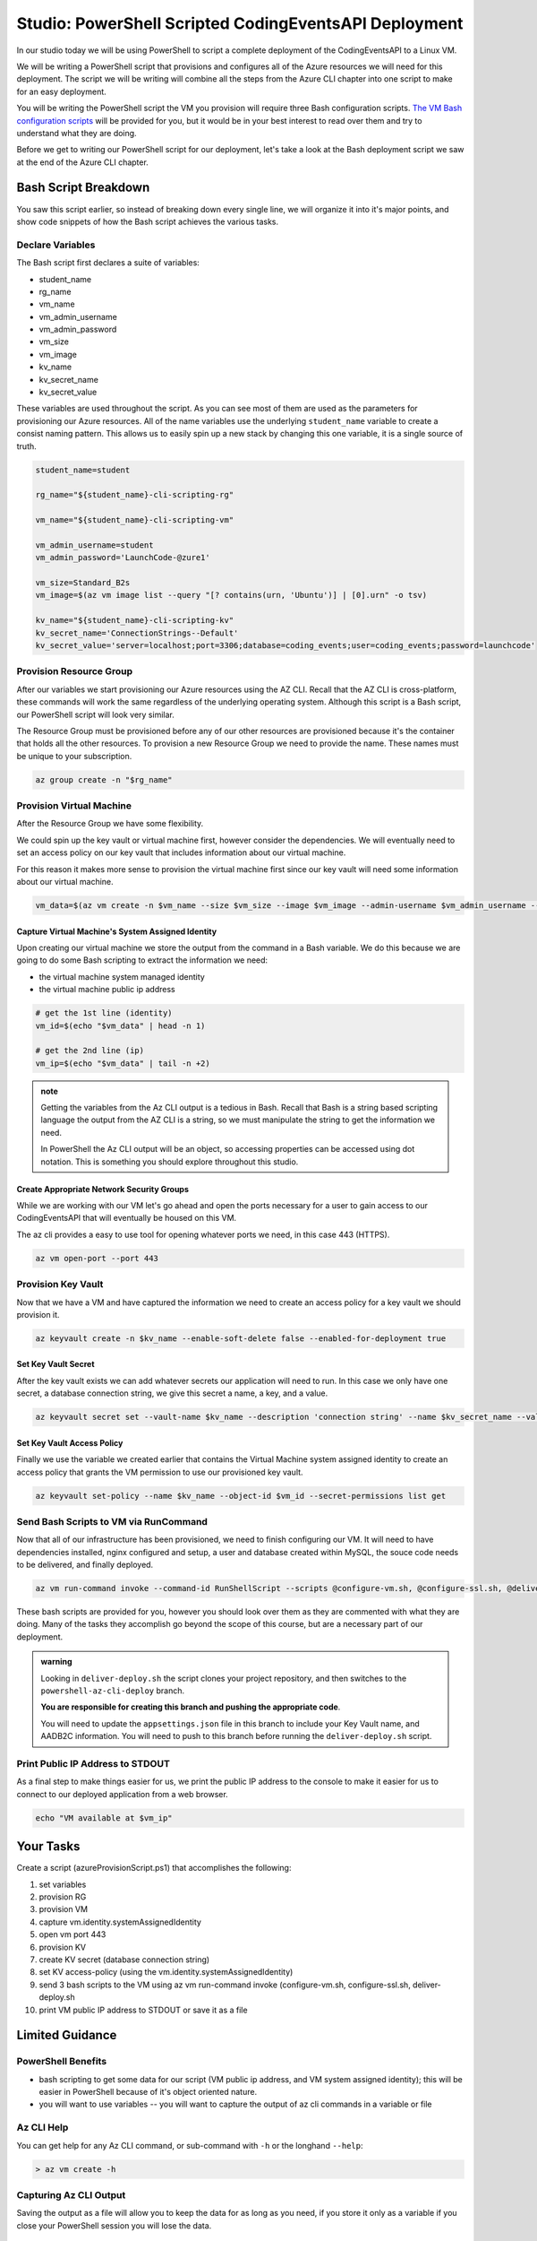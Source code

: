 ======================================================
Studio: PowerShell Scripted CodingEventsAPI Deployment
======================================================

.. it will contain the three scripts they are given, and a folder of practice JSON objects

.. need to add practice JSON files to https://github.com/LaunchCodeEducation/powershell-az-cli-scripting-deployment

.. setting up adb2c appsettings.json needs the kv name, the adb2c metadata URL, and the validAudience (audience ID the client ID assigned the Coding Events API application in AADB2C the Client ID, in the token it is the Audience)

In our studio today we will be using PowerShell to script a complete deployment of the CodingEventsAPI to a Linux VM.

We will be writing a PowerShell script that provisions and configures all of the Azure resources we will need for this deployment. The script we will be writing will combine all the steps from the Azure CLI chapter into one script to make for an easy deployment.

You will be writing the PowerShell script the VM you provision will require three Bash configuration scripts. `The VM Bash configuration scripts <https://github.com/LaunchCodeEducation/powershell-az-cli-scripting-deployment>`_ will be provided for you, but it would be in your best interest to read over them and try to understand what they are doing.

Before we get to writing our PowerShell script for our deployment, let's take a look at the Bash deployment script we saw at the end of the Azure CLI chapter.

Bash Script Breakdown
=====================

You saw this script earlier, so instead of breaking down every single line, we will organize it into it's major points, and show code snippets of how the Bash script achieves the various tasks.

Declare Variables
-----------------

The Bash script first declares a suite of variables:

- student_name
- rg_name
- vm_name
- vm_admin_username
- vm_admin_password
- vm_size
- vm_image
- kv_name
- kv_secret_name
- kv_secret_value

These variables are used throughout the script. As you can see most of them are used as the parameters for provisioning our Azure resources. All of the name variables use the underlying ``student_name`` variable to create a consist naming pattern. This allows us to easily spin up a new stack by changing this one variable, it is a single source of truth.

.. sourcecode:: bash

   student_name=student

   rg_name="${student_name}-cli-scripting-rg"

   vm_name="${student_name}-cli-scripting-vm"

   vm_admin_username=student
   vm_admin_password='LaunchCode-@zure1'

   vm_size=Standard_B2s
   vm_image=$(az vm image list --query "[? contains(urn, 'Ubuntu')] | [0].urn" -o tsv)

   kv_name="${student_name}-cli-scripting-kv"
   kv_secret_name='ConnectionStrings--Default'
   kv_secret_value='server=localhost;port=3306;database=coding_events;user=coding_events;password=launchcode'

Provision Resource Group
------------------------

After our variables we start provisioning our Azure resources using the AZ CLI. Recall that the AZ CLI is cross-platform, these commands will work the same regardless of the underlying operating system. Although this script is a Bash script, our PowerShell script will look very similar.

The Resource Group must be provisioned before any of our other resources are provisioned because it's the container that holds all the other resources. To provision a new Resource Group we need to provide the name. These names must be unique to your subscription.

.. sourcecode:: bash

   az group create -n "$rg_name"

Provision Virtual Machine
-------------------------

After the Resource Group we have some flexibility. 

We could spin up the key vault or virtual machine first, however consider the dependencies. We will eventually need to set an access policy on our key vault that includes information about our virtual machine. 

For this reason it makes more sense to provision the virtual machine first since our key vault will need some information about our virtual machine.

.. sourcecode:: bash

   vm_data=$(az vm create -n $vm_name --size $vm_size --image $vm_image --admin-username $vm_admin_username --admin-password $vm_admin_password --authentication-type password --assign-identity --query "[ identity.systemAssignedIdentity, publicIpAddress ]" -o tsv)

Capture Virtual Machine's System Assigned Identity
^^^^^^^^^^^^^^^^^^^^^^^^^^^^^^^^^^^^^^^^^^^^^^^^^^

Upon creating our virtual machine we store the output from the command in a Bash variable. We do this because we are going to do some Bash scripting to extract the information we need:

- the virtual machine system managed identity
- the virtual machine public ip address

.. sourcecode:: bash

   # get the 1st line (identity)
   vm_id=$(echo "$vm_data" | head -n 1)

   # get the 2nd line (ip)
   vm_ip=$(echo "$vm_data" | tail -n +2)

.. admonition:: note

   Getting the variables from the Az CLI output is a tedious in Bash. Recall that Bash is a string based scripting language the output from the AZ CLI is a string, so we must manipulate the string to get the information we need. 
   
   In PowerShell the Az CLI output will be an object, so accessing properties can be accessed using dot notation. This is something you should explore throughout this studio.

Create Appropriate Network Security Groups
^^^^^^^^^^^^^^^^^^^^^^^^^^^^^^^^^^^^^^^^^^

While we are working with our VM let's go ahead and open the ports necessary for a user to gain access to our CodingEventsAPI that will eventually be housed on this VM.

The az cli provides a easy to use tool for opening whatever ports we need, in this case 443 (HTTPS).

.. sourcecode:: bash

   az vm open-port --port 443

Provision Key Vault
-------------------

Now that we have a VM and have captured the information we need to create an access policy for a key vault we should provision it.

.. sourcecode:: bash

   az keyvault create -n $kv_name --enable-soft-delete false --enabled-for-deployment true

Set Key Vault Secret
^^^^^^^^^^^^^^^^^^^^

After the key vault exists we can add whatever secrets our application will need to run. In this case we only have one secret, a database connection string, we give this secret a name, a key, and a value.

.. sourcecode:: bash

   az keyvault secret set --vault-name $kv_name --description 'connection string' --name $kv_secret_name --value $kv_secret_value

Set Key Vault Access Policy
^^^^^^^^^^^^^^^^^^^^^^^^^^^

Finally we use the variable we created earlier that contains the Virtual Machine system assigned identity to create an access policy that grants the VM permission to use our provisioned key vault.

.. sourcecode:: bash

   az keyvault set-policy --name $kv_name --object-id $vm_id --secret-permissions list get

Send Bash Scripts to VM via RunCommand
--------------------------------------

Now that all of our infrastructure has been provisioned, we need to finish configuring our VM. It will need to have dependencies installed, nginx configured and setup, a user and database created within MySQL, the souce code needs to be delivered, and finally deployed.

.. sourcecode:: bash

   az vm run-command invoke --command-id RunShellScript --scripts @configure-vm.sh, @configure-ssl.sh, @deliver-deploy.sh

These bash scripts are provided for you, however you should look over them as they are commented with what they are doing. Many of the tasks they accomplish go beyond the scope of this course, but are a necessary part of our deployment.

.. admonition:: warning

   Looking in ``deliver-deploy.sh`` the script clones your project repository, and then switches to the ``powershell-az-cli-deploy`` branch. 
   
   **You are responsible for creating this branch and pushing the appropriate code**. 
   
   You will need to update the ``appsettings.json`` file in this branch to include your Key Vault name, and AADB2C information. You will need to push to this branch before running the ``deliver-deploy.sh`` script.

Print Public IP Address to STDOUT
---------------------------------

As a final step to make things easier for us, we print the public IP address to the console to make it easier for us to connect to our deployed application from a web browser.

.. sourcecode:: bash

   echo "VM available at $vm_ip"

Your Tasks
==========

Create a script (azureProvisionScript.ps1) that accomplishes the following:

#. set variables
#. provision RG
#. provision VM
#. capture vm.identity.systemAssignedIdentity
#. open vm port 443
#. provision KV
#. create KV secret (database connection string)
#. set KV access-policy (using the vm.identity.systemAssignedIdentity)
#. send 3 bash scripts to the VM using az vm run-command invoke (configure-vm.sh, configure-ssl.sh, deliver-deploy.sh
#. print VM public IP address to STDOUT or save it as a file

Limited Guidance
================

PowerShell Benefits
-------------------

- bash scripting to get some data for our script (VM public ip address, and VM system assigned identity); this will be easier in PowerShell because of it's object oriented nature.

- you will want to use variables -- you will want to capture the output of az cli commands in a variable or file

Az CLI Help
-----------

You can get help for any Az CLI command, or sub-command with ``-h`` or the longhand ``--help``:

.. sourcecode:: powershell

   > az vm create -h

Capturing Az CLI Output
-----------------------

.. sourcecode:: powershell
   :caption: capture az CLI output in variable

   > $someVariable = az vm create -n .....

   > $someVariable.someProperty

.. sourcecode:: powershell
   :caption: capture az CLI output in JSON file

   > az vm create -n .... | Set-Content virtualMachine.json

.. sourcecode:: powershell
   :caption: load JSON file into a PS variable

   > $virtualMachine = Get-Content virtualMachine.json | ConvertFrom-Json

   > $virtualMachine.someProperty

Saving the output as a file will allow you to keep the data for as long as you need, if you store it only as a variable if you close your PowerShell session you will lose the data.

RunCommand from the Az CLI
--------------------------

.. sourcecode:: powershell

  > az vm run-command invoke --command-id RunShellScript --scripts @some-bash-script.sh

Fresh Start
-----------

If you feel you've messed something up, you can easily destroy the entire resource group using the az cli:

.. sourcecode:: powershell

  > $rgName = "<your-rg-name>"
  > az group delete -n "$rgName"

This command takes a couple of minutes to run because it first has to delete each of the resources inside of the resource group. However, this handy command allows you to cleanup easily, or start over if you've made a mistake!

Submitting Your Work
====================

After you have finished and executed your deploy script, you will be able to access your running application using HTTPS at the public IP address of your VM. Share this link with your TA so they know you have completed the studio.
